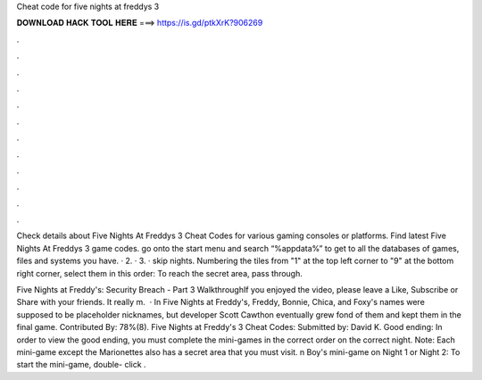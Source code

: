 Cheat code for five nights at freddys 3



𝐃𝐎𝐖𝐍𝐋𝐎𝐀𝐃 𝐇𝐀𝐂𝐊 𝐓𝐎𝐎𝐋 𝐇𝐄𝐑𝐄 ===> https://is.gd/ptkXrK?906269



.



.



.



.



.



.



.



.



.



.



.



.

Check details about Five Nights At Freddys 3 Cheat Codes for various gaming consoles or platforms. Find latest Five Nights At Freddys 3 game codes.  go onto the start menu and search “%appdata%” to get to all the databases of games, files and systems you have. · 2. · 3. ·  skip nights. Numbering the tiles from "1" at the top left corner to "9" at the bottom right corner, select them in this order: To reach the secret area, pass through.

Five Nights at Freddy's: Security Breach - Part 3 WalkthroughIf you enjoyed the video, please leave a Like, Subscribe or Share with your friends. It really m.  · In Five Nights at Freddy's, Freddy, Bonnie, Chica, and Foxy's names were supposed to be placeholder nicknames, but developer Scott Cawthon eventually grew fond of them and kept them in the final game. Contributed By: 78%(8). Five Nights at Freddy's 3 Cheat Codes: Submitted by: David K. Good ending: In order to view the good ending, you must complete the mini-games in the correct order on the correct night. Note: Each mini-game except the Marionettes also has a secret area that you must visit. n Boy's mini-game on Night 1 or Night 2: To start the mini-game, double- click .
